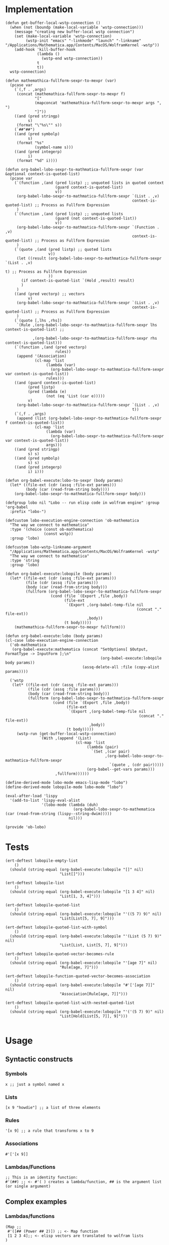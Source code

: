 * Implementation

#+begin_src elisp :exports code :results silent :tangle ob-lobo.el
  (defun get-buffer-local-wstp-connection ()
    (when (not (boundp (make-local-variable 'wstp-connection)))
      (message "creating new buffer-local wstp connection")
      (set (make-local-variable 'wstp-connection)
           (wstp-init "emacs" "-linkmode" "launch" "-linkname" "/Applications/Mathematica.app/Contents/MacOS/WolframKernel -wstp"))
      (add-hook 'kill-buffer-hook
                (lambda ()
                  (wstp-end wstp-connection))
                t
                t))
    wstp-connection)

  (defun mathemathica-fullform-sexpr-to-mexpr (var)
    (pcase var
      (`(,f . ,args)
       (concat (mathemathica-fullform-sexpr-to-mexpr f)
               "["
               (mapconcat 'mathemathica-fullform-sexpr-to-mexpr args ", ")
               "]"))
      ((and (pred stringp)
            s)
       (format "\"%s\"" s))
      (`##"##")
      ((and (pred symbolp)
            s)
       (format "%s"
               (symbol-name s)))
      ((and (pred integerp)
            i)
       (format "%d" i))))

  (defun org-babel-lobo-sexpr-to-mathmatica-fullform-sexpr (var &optional context-is-quoted-list)
    (pcase var
      (`(function ,(and (pred listp) ;; unquoted lists in quoted context
                        (guard context-is-quoted-list)
                        v))
       (org-babel-lobo-sexpr-to-mathmatica-fullform-sexpr `(List . ,v)
                                                          context-is-quoted-list) ;; Process as Fullform Expression
       )
      (`(function ,(and (pred listp) ;; unquoted lists
                        (guard (not context-is-quoted-list))
                        v))
       (org-babel-lobo-sexpr-to-mathmatica-fullform-sexpr `(Function . ,v)
                                                          context-is-quoted-list) ;; Process as Fullform Expression
       )
      (`(quote ,(and (pred listp) ;; quoted lists
                     v))
       (let ((result (org-babel-lobo-sexpr-to-mathmatica-fullform-sexpr `(List . ,v)
                                                                         t) ;; Process as Fullform Expression
                     ))
         (if context-is-quoted-list `(Hold ,result) result)
         )
       )
      ((and (pred vectorp) ;; vectors
            v)
       (org-babel-lobo-sexpr-to-mathmatica-fullform-sexpr `(List . ,v)
                                                          context-is-quoted-list) ;; Process as Fullform Expression
       )
      (`(quote [,lhs ,rhs])
       `(Rule ,(org-babel-lobo-sexpr-to-mathmatica-fullform-sexpr lhs context-is-quoted-list) ;;

              ,(org-babel-lobo-sexpr-to-mathmatica-fullform-sexpr rhs context-is-quoted-list)))
      (`(function ,(and (pred vectorp)
                        rules))
       (append '(Association)
               (cl-map 'list
                    (lambda (var)
                      (org-babel-lobo-sexpr-to-mathmatica-fullform-sexpr var context-is-quoted-list))
                    rules)))
      ((and (guard context-is-quoted-list)
            (pred listp)
            (pred (lambda (e)
                    (not (eq 'List (car e)))))
            v)
       (org-babel-lobo-sexpr-to-mathmatica-fullform-sexpr `(List . ,v)
                                                          t))
      (`(,f . ,args)
       (append (list (org-babel-lobo-sexpr-to-mathmatica-fullform-sexpr f context-is-quoted-list))
               (cl-map 'list
                    (lambda (var)
                      (org-babel-lobo-sexpr-to-mathmatica-fullform-sexpr var context-is-quoted-list))
                    args)))
      ((and (pred stringp)
            s) s)
      ((and (pred symbolp)
            s) s)
      ((and (pred integerp)
            i) i)))

  (defun org-babel-execute:lobo-to-sexpr (body params)
    (let* ((file-ext (cdr (assq :file-ext params)))
           (body (car (read-from-string body))))
      (org-babel-lobo-sexpr-to-mathmatica-fullform-sexpr body)))

  (defgroup lobo nil "Lobo -- run elisp code in wolfram engine" :group 'org-babel
    :prefix "lobo-")

  (defcustom lobo-execution-engine-connection 'ob-mathematica
    "The way we connect to mathematica"
    :type '(choice (const ob-mathematica)
                   (const wstp))
    :group 'lobo)

  (defcustom lobo-wstp-linkname-argument
    "/Applications/Mathematica.app/Contents/MacOS/WolframKernel -wstp"
    "The way we connect to mathematica"
    :type 'string
    :group 'lobo)

  (defun org-babel-execute:lobopile (body params)
    (let* ((file-ext (cdr (assq :file-ext params)))
           (file (cdr (assq :file params)))
           (body (car (read-from-string body)))
           (fullform (org-babel-lobo-sexpr-to-mathmatica-fullform-sexpr
                      (cond (file `(Export ,file ,body))
                            (file-ext
                             `(Export ,(org-babel-temp-file nil
                                                            (concat "." file-ext))
                                      ,body))
                            (t body)))))
      (mathemathica-fullform-sexpr-to-mexpr fullform)))

  (defun org-babel-execute:lobo (body params)
  (cl-case lobo-execution-engine-connection
    ('ob-mathematica
     (org-babel-execute:mathematica (concat "SetOptions[ $Output, FormatType -> InputForm ];\n"
                                            (org-babel-execute:lobopile body params))
                                    (assq-delete-all :file (copy-alist params))))

    ('wstp
     (let* ((file-ext (cdr (assq :file-ext params)))
            (file (cdr (assq :file params)))
            (body (car (read-from-string body)))
            (fullform (org-babel-lobo-sexpr-to-mathmatica-fullform-sexpr
                       (cond (file `(Export ,file ,body))
                             (file-ext
                              `(Export ,(org-babel-temp-file nil
                                                             (concat "." file-ext))
                                       ,body))
                             (t body)))))
       (wstp-run (get-buffer-local-wstp-connection)
                 `(With ,(append '(List)
                                 (cl-map 'list
                                      (lambda (pair)
                                        `(Set ,(car pair)
                                              ,(org-babel-lobo-sexpr-to-mathmatica-fullform-sexpr
                                                `(quote , (cdr pair)))))
                                      (org-babel--get-vars params)))
                        ,fullform))))))

  (define-derived-mode lobo-mode emacs-lisp-mode "lobo")
  (define-derived-mode lobopile-mode lobo-mode "lobo")

  (eval-after-load 'lispy
    '(add-to-list 'lispy-eval-alist
                  '(lobo-mode (lambda (duh)
                                (org-babel-lobo-sexpr-to-mathematica (car (read-from-string (lispy--string-dwim)))))
                              nil)))

  (provide 'ob-lobo)
#+end_src


* Tests

#+begin_src elisp :results output :tangle ob-lobo-test.el
  (ert-deftest lobopile-empty-list
      ()
    (should (string-equal (org-babel-execute:lobopile "[]" nil)
                          "List[]")))

  (ert-deftest lobopile-list
      ()
    (should (string-equal (org-babel-execute:lobopile "[1 3 4]" nil)
                          "List[1, 3, 4]")))

  (ert-deftest lobopile-quoted-list
      ()
    (should (string-equal (org-babel-execute:lobopile "'((5 7) 9)" nil)
                          "List[List[5, 7], 9]")))

  (ert-deftest lobopile-quoted-list-with-symbol
      ()
    (should (string-equal (org-babel-execute:lobopile "'(List (5 7) 9)" nil)
                          "List[List, List[5, 7], 9]")))

  (ert-deftest lobopile-quoted-vector-becomes-rule
      ()
    (should (string-equal (org-babel-execute:lobopile "'[age 7]" nil)
                          "Rule[age, 7]")))

  (ert-deftest lobopile-function-quoted-vector-becomes-association
      ()
    (should (string-equal (org-babel-execute:lobopile "#'['[age 7]]" nil)
                          "Association[Rule[age, 7]]")))

  (ert-deftest lobopile-quoted-list-with-nested-quoted-list
      ()
    (should (string-equal (org-babel-execute:lobopile "'('(5 7) 9)" nil)
                          "List[Hold[List[5, 7]], 9]")))

#+end_src

* Usage

** Syntactic constructs

*** Symbols
#+begin_src lobo
  x ;; just a symbol named x
#+end_src

*** Lists
  #+begin_src lobo
    [x 9 "howdie"] ;; a list of three elements
  #+end_src

*** Rules
  #+begin_src lobo
    '[x 9] ;; a rule that transforms x to 9
  #+end_src

*** Associations
  #+begin_src lobo
    #'['[x 9]]
  #+end_src

*** Lambdas/Functions
#+begin_src lobo
  ;; This is an identity function:
  #'(##) ;; <- #'( ) creates a lambda/function, ## is the argument list (or single argument)
#+end_src

** Complex examples

*** Lambdas/functions

  #+begin_src lobo
    (Map ;;
     #'([## (Power ## 2)]) ;; <- Map function
     [1 2 3 4];; <- elisp vectors are translated to wolfram lists
    )
  #+end_src

*** A complex example using the wolfram knowledge base
  #+begin_src lobo
    (Join ['("Name" "Capital" "Population") ;; <- quoted lists are also translated to wolfram lists
           hline ;; <- symbols remain symbols
           ]
          (Map #'([(CountryData ##"Name")
                   (CommonName (CountryData ##"CapitalCity"))
                   (ToString (CountryData ##"Population"))])
               (CountryData "G7")))
  #+end_src

*** A chart 
  #+begin_src lobo :file-ext png :var background=(plist-get (custom-face-attributes-get 'default nil) :background) 
    (BarChart #'['[me 4]
                 '[you 9]
                 '[others 1]]
              '[ChartLabels Automatic]
              '[PlotTheme ["BackgroundColor"
                           (RGBColor background)]])
  #+end_src

*** Embedding an SVG chart

  #+begin_src lobo :exports results :cache yes :results html
    (StringTrim (StringReplace (ExportString (TimelinePlot [(Entity "HistoricalEvent" "WorldWar1")
                                                           (Entity "HistoricalEvent" "WorldWar2")
                                                           (Entity "HistoricalEvent" "VietnamWar")
                                                           (Entity "HistoricalEvent" "KoreanWarBegins")])
                                            "SVG")
                              '[(Shortest (StringExpression __ "\n")) ""]
                              1) "\n")
  #+end_src

